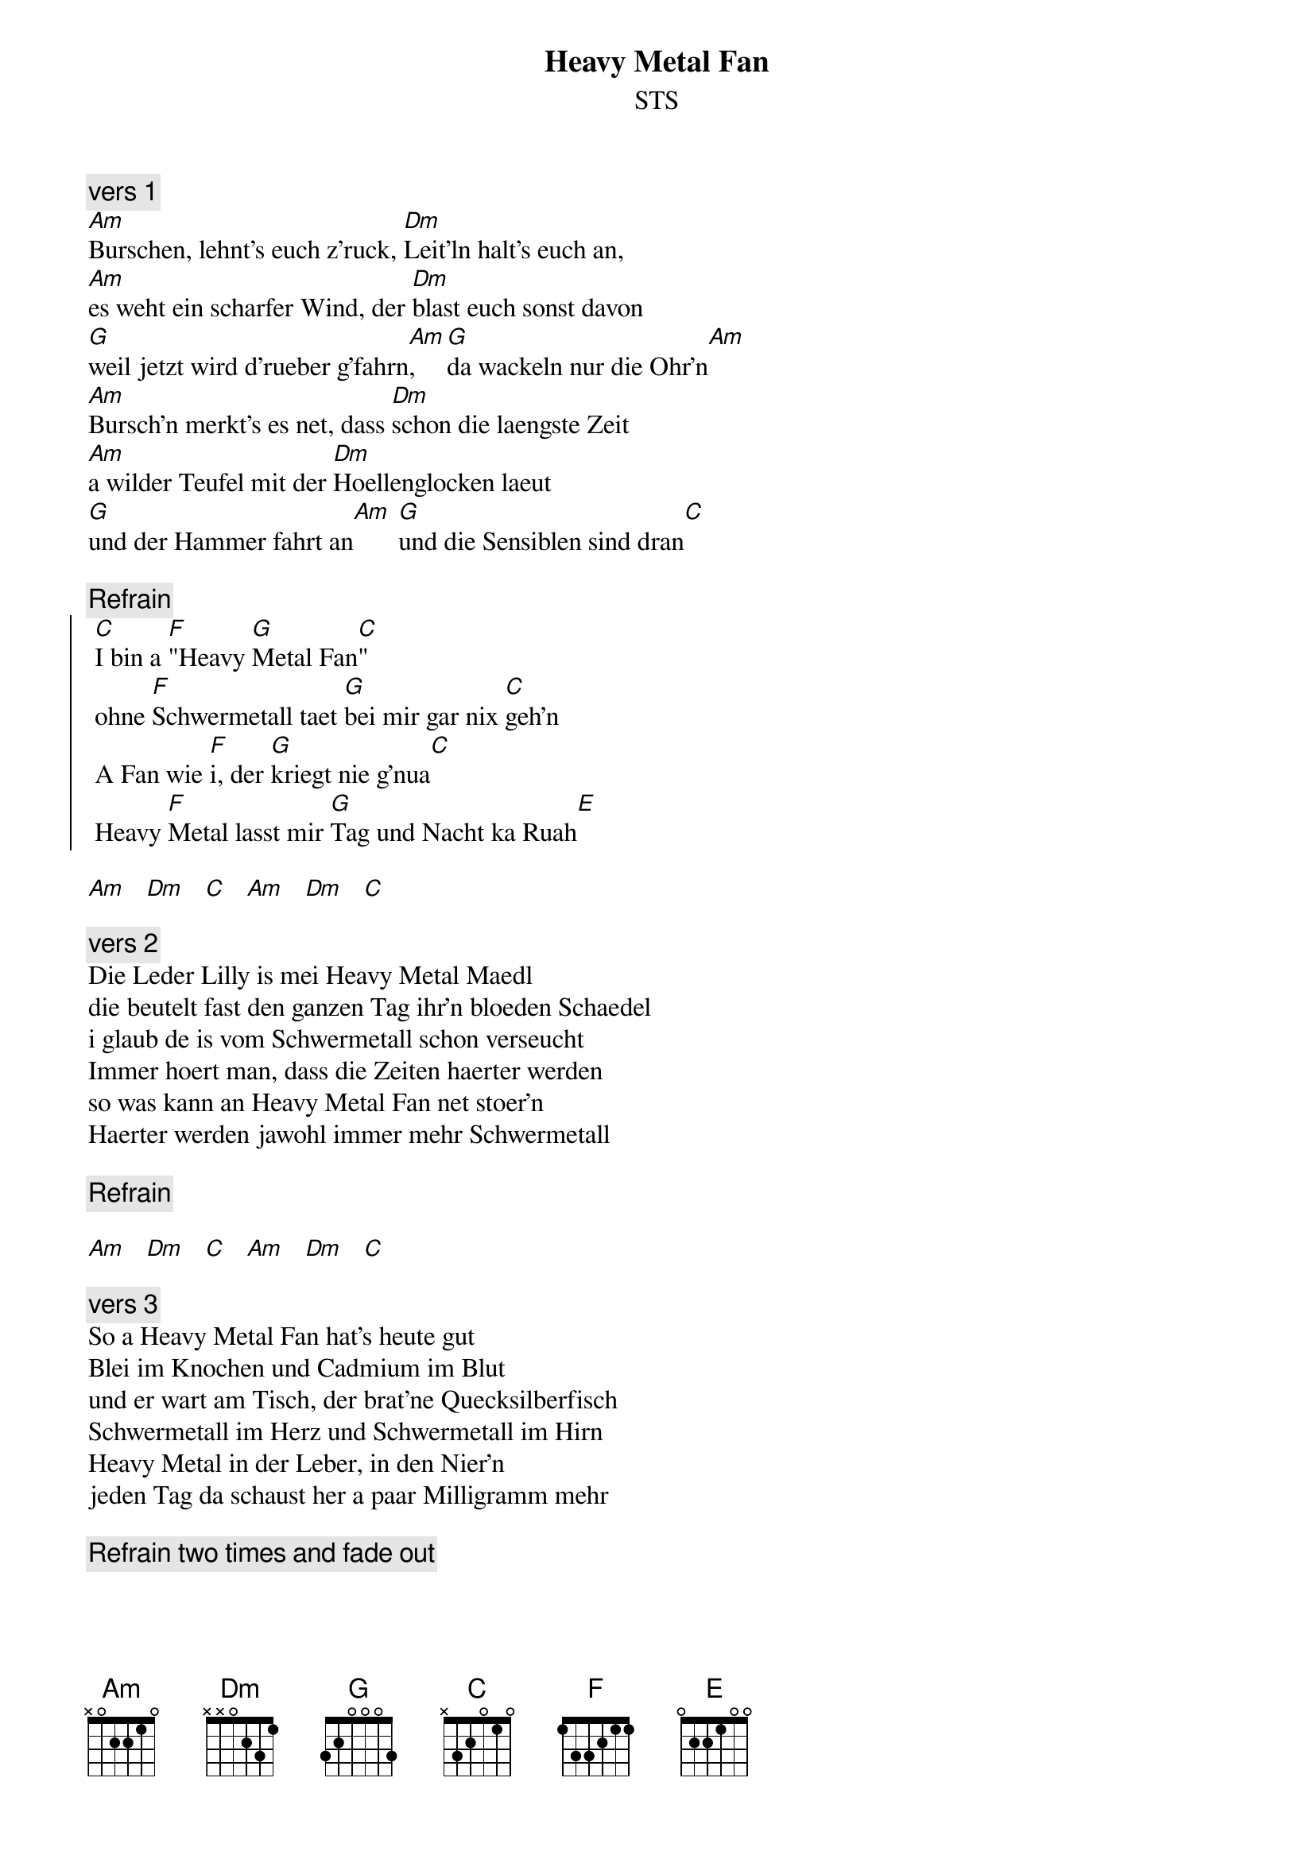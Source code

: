 # From:    Michael Kaempf <kaempf@mx4207.gud.siemens.co.at>
{t:Heavy Metal Fan}
{st:STS}

{c:vers 1}
[Am]Burschen, lehnt's euch z'ruck, [Dm]Leit'ln halt's euch an,
[Am]es weht ein scharfer Wind, der [Dm]blast euch sonst davon
[G]weil jetzt wird d'rueber g'fahrn[Am], [G]da wackeln nur die Ohr'n[Am]
[Am]Bursch'n merkt's es net, dass [Dm]schon die laengste Zeit
[Am]a wilder Teufel mit der [Dm]Hoellenglocken laeut
[G]und der Hammer fahrt an[Am] [G]und die Sensiblen sind dran[C]

{c:Refrain}
{soc}
	[C]I bin a [F]"Heavy [G]Metal Fan[C]" 
	ohne [F]Schwermetall taet [G]bei mir gar nix [C]geh'n 
	A Fan wie [F]i, der [G]kriegt nie g'nua[C]
	Heavy [F]Metal lasst mir [G]Tag und Nacht ka Ruah[E]
{eoc}

[Am]   [Dm]   [C]   [Am]   [Dm]   [C]

{c:vers 2}
Die Leder Lilly is mei Heavy Metal Maedl
die beutelt fast den ganzen Tag ihr'n bloeden Schaedel
i glaub de is vom Schwermetall schon verseucht
Immer hoert man, dass die Zeiten haerter werden
so was kann an Heavy Metal Fan net stoer'n
Haerter werden jawohl immer mehr Schwermetall

{c:Refrain}

[Am]   [Dm]   [C]   [Am]   [Dm]   [C]

{c:vers 3}
So a Heavy Metal Fan hat's heute gut
Blei im Knochen und Cadmium im Blut
und er wart am Tisch, der brat'ne Quecksilberfisch
Schwermetall im Herz und Schwermetall im Hirn
Heavy Metal in der Leber, in den Nier'n
jeden Tag da schaust her a paar Milligramm mehr

{c:Refrain two times and fade out}
